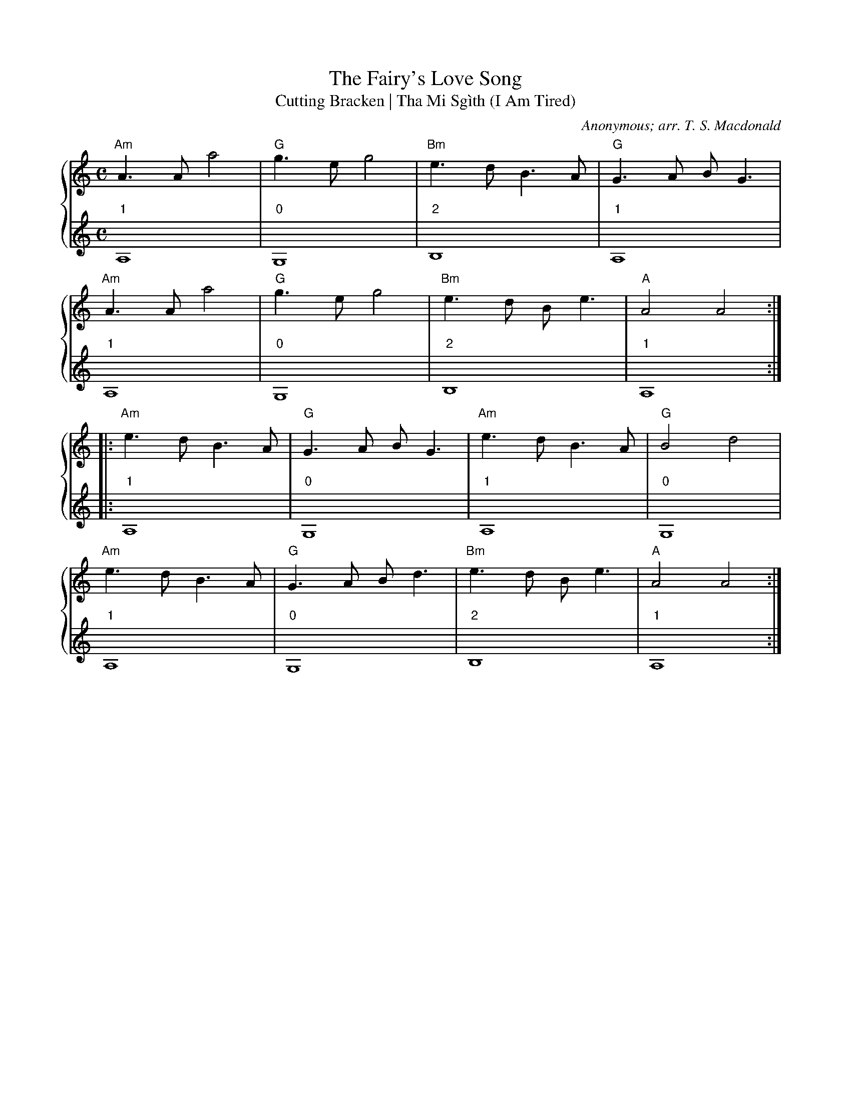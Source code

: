 X:1
T:The Fairy's Love Song
T:Cutting Bracken | Tha Mi Sgìth (I Am Tired)
C:Anonymous; arr. T. S. Macdonald
M:C
L:1/4
K:Am
%%staves { 1 2 }
V:1
"Am"A > A a2 | "G"g > e g2 | "Bm"e > d B > A | "G"G > A B < G |
"Am"A > A a2 | "G"g > e g2 | "Bm"e > d B < e | "A"A2 A2 :|
|: "Am"e > d B > A | "G"G > A B < G | "Am"e > d B > A | "G"B2 d2 |
"Am"e > d B > A | "G"G > A B < d | "Bm"e > d B < e | "A"A2 A2 :|]
V:2
L:1/1
"1"A, | "0"G, | "2"B, | "1"A, |
"1"A, | "0"G, | "2"B, | "1"A, :|
|:"1"A, | "0"G, | "1"A, | "0"G, |
"1"A, | "0"G, | "2"B, | "1"A, :|]

X:1
T:The White Cockade
C:Anonymous; arr. T. S. Macdonald
M:C
L:1/4
K:G
%%staves { 1 2 }
V:1
G/A/ | "G"B B B A/G/ | B B B g/e/ | d B "C"c/B/A/G/ | "D"F A A G/A/ |
"G"B B c/B/A/G/ | B d g > a | "G"b/a/g/f/ "C"e/f/g/e/ | "D"d B "G"B :|
|: B/c/ | "G"d B g B | d d d > e | d B g f/g/ | "A"a A "D"A G/A/ |
"G"B B c/B/A/G/ | B d g > a | b/a/g/f/ "C"e/f/g/e/ | "D"d B "G"B :|]
V:2 clef=treble
L:1/4
z | "0"G, G, G, "0"D | "0"G, G, G, "0"D | "0"G,2 "3"C2 | "0"D D D z |
"0"G, G, G,2 | "0"G, G, G,2 | G,2 "3"C2 | "0"D D "0"G, :|
|: z | "0"G, G, G, "0"D | "0"G, G, G,2 | "0"G, G, G, "0"D | "0"A A "0"D2 |
"0"G, G, G,2 | "0"G, G, G,2 | "0"G,2 "3"C2 | "0"D D "0"G, :|]

X:1
T:Soldier's Joy
C:Anonymous; arr. T. S. Macdonald
M:C|
K:D
%%staves { 1 2 }
V:1
FG | "D"AFDF AFDF | A2 d2 d2 cB | AFDF AFDF | "A"G2 E2 E2 FG |
"D"AFDF AFDF | A2 d2 d2 e2 | fafd "A"egec | "D"d2 d2 d2 :|
|: de | "D"f2 f2 fagf | "A"edcd efge | "D"f2 f2 fagf | "A"edcB A2 de |
"D"f2 f2 fagf | "A"edcd efge | "D"fafd "A"egec | "D"d2 d2 d2 :]
V:2 clef=treble
L:1/4
z | "0"D2 D2 | D D D z | D2 D2 | "1"A, A, A, z |
"0"D2 D2 | D D D z | D2 "1"A,2 | "0"D D D :|
|: z | "0"D D D z | "1"A,2 A,2 | "0"D D D z | "1"A,2 A,2 |
       "0"D D D z | "1"A,2 A,2 | "0"D2 "1"A,2 | "0"D D D :|



X:1
T:Drummond Castle
C:Anonymous; arr. T. S. Macdonald
M:6/8
L:1/8
K:Am
%%staves { 1 2 }
V:1
E | "Am"ABA a3 | age "G"g3 | "C"c2 c edc | "G"Bdg dBG |
    "Am"ABA a3 | age "G"g3 | "C"ege "G"deg | edB "Am"A2 :|
|: B | "C"c2 c cec | "G"d2 d ded | "C"c2 c edc | "G"Bdg dBG |
    "C"c2 c edc | "G"deg "D"a2 g | "C"ege "G"deg | edB "Am"A2 :|]
V:2
L:1/8
z | "1"A,3 A,3 | A,3 "0"G,3 | "3"C3 C3 | "0"G3 G3 |
    "1"A,3 A,3 | A,3 "0"G,3 | "3"C3 "0"D3 | "1"E3 "1"A,2 :|
|: z | "3"C3 C3 | "0"D3 D3 | "3"C3 C3 | "0"G3 G3 |
       "3"C3 C3 | "0"G,3 "0"D3 | "3"C3 "0"D3 | "1"E3 "1"A,2 :|]


X:1
T:The Blackthorn Stick
C:Anonymous; arr. T. S. Macdonald
M:6/8
K:A
%%staves { 1 2 }
V:1
e | "A"aga faf | ecA "D"BAF | "A"EAA "E"GAB | "A"cBA "E"B2 e |
"A"aga baf | ecA "D"BAF | "A"EAA "E"GAB | "A"cAA A2 :|
|: e | "D"fee "A"aee | "D"fee "A"aee | "D"fee agf | "A"edc "E"B2 e |
"A"aga baf | ecA "D"BAF | "A"EAA "E"GAB | "A"cAA A2 :|]
V:2
z | "1"A,3 A,3 | A,3 "0"D3 | "1"A,3 "1"E3 | "0"A3 "1"E3 |
    "0"A3 "1"A,3 | A,3 "0"D3 | "1"A,3 "1"E3 | "0"A3 "1"A,2 :|
|: z | "0"D3 "1"A,3 | "0"D3 "1"A,3 | "0"D3 D3 | "0"A3 "1"E3 |
    "0"A3 "1"A,3 | A,3 "0"D3 | "1"A,3 "1"E3 | "0"A3 "1"A,2 :|

X:1
T:The Mill
C:Anonymous; arr. T. S. Macdonald
M:4/4
K:D
%%staves { 1 2 }
V:1
de | "D"f2 A>B A3 d | "G"B>A Bd "A"e2 de | "D"f2 A>A "G"gfed | "G-A"B3 c "D"d2 :|
A2 | "D"d>efg a2 aa | "G"bagf "A"e2 A>A | "Bm"d>efg "G"a>bag | "D"f3 g "A"a2 A>A |
     "D"d>efg a2 ga | "G"bagf "A"e2 de | "D"f2 A>A "G"gfed | "G-A"B3 c "D"d2 :|]
V:2
L:1/4
"0"D | D4 | "0"G,2 "1"A,2 | "0"D2 "1"E "2"F | "3"G > "1"E "2"F :|
"0"D | D4 | "0"G,2 "1"A,2 | "0"D4 | "0"D2 "1"A,2 |
       D4 | "0"G,2 "1"A,2 | "0"D2 "1"E "2"F | "3"G > "1"E "2"F :|]



X:1
T:The High Road to Linton
C:Anonymous; arr. T. S. Macdonald
M:C|
K:A
%%staves { 1 2 }
V:1
"A"ceef a2 ae | f2 fe a2 ae | ceef a2 ae | "D"faec "E"B2 "A"A2 :|
|: "A"cee=g "D"fddf | "A"ecce "E"fBBd | "A"cee=g "D"fddf | "A"ecac "E"B2 "A"A2 :|
|: "A"a2 a2 ef a2 | efae faef | a2 a2 efae | "D"faec "E"B2 "A"A2 :|
|: "A"c2 ec "D"d2 fd | "A"c/c/c ec "E"BcdB | "A"c2 ec "D"defg | "A"afec "E"B2 "A"A2 :]
V:2 clef=treble
L:1/4
"0"A A2 A | "0"A A2 A | "0"A A2 A | "0"D D "1"E "0"A :|
|: "1"A, A, "0"D D | "1"A, A, "2"B, B, |"1"A, A, "0"D D | "1"A, A, "1"E "0"A :|
|: "0"A A2 A | "0"A A2 A  | "0"A A2 A | "0"D D "1"E "0"A :|
|: "1"A, A, "0"D D | "1"A, A, "2"B, B, |"1"A, A, "0"D D | "1"A, A, "1"E "0"A :|
